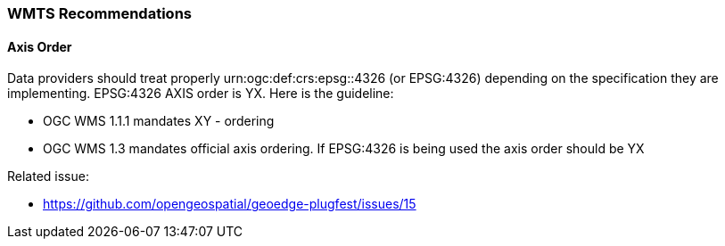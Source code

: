 [[WMTS-Recommendations]]
=== WMTS Recommendations

==== Axis Order

Data providers should treat properly urn:ogc:def:crs:epsg::4326 (or EPSG:4326) depending on the specification they are implementing.  EPSG:4326 AXIS order is YX. Here is the guideline:

* OGC WMS 1.1.1 mandates XY - ordering
* OGC WMS 1.3 mandates official axis ordering. If EPSG:4326 is being used the axis order should be YX

Related issue:

* https://github.com/opengeospatial/geoedge-plugfest/issues/15
